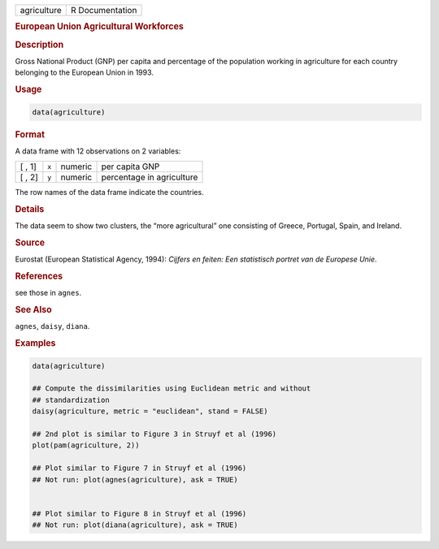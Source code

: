 .. container::

   =========== ===============
   agriculture R Documentation
   =========== ===============

   .. rubric:: European Union Agricultural Workforces
      :name: agriculture

   .. rubric:: Description
      :name: description

   Gross National Product (GNP) per capita and percentage of the
   population working in agriculture for each country belonging to the
   European Union in 1993.

   .. rubric:: Usage
      :name: usage

   .. code:: R

      data(agriculture)

   .. rubric:: Format
      :name: format

   A data frame with 12 observations on 2 variables:

   ====== ===== ======= =========================
   [ , 1] ``x`` numeric per capita GNP
   [ , 2] ``y`` numeric percentage in agriculture
   ====== ===== ======= =========================

   The row names of the data frame indicate the countries.

   .. rubric:: Details
      :name: details

   The data seem to show two clusters, the “more agricultural” one
   consisting of Greece, Portugal, Spain, and Ireland.

   .. rubric:: Source
      :name: source

   Eurostat (European Statistical Agency, 1994): *Cijfers en feiten: Een
   statistisch portret van de Europese Unie*.

   .. rubric:: References
      :name: references

   see those in ``agnes``.

   .. rubric:: See Also
      :name: see-also

   ``agnes``, ``daisy``, ``diana``.

   .. rubric:: Examples
      :name: examples

   .. code:: R

      data(agriculture)

      ## Compute the dissimilarities using Euclidean metric and without
      ## standardization
      daisy(agriculture, metric = "euclidean", stand = FALSE)

      ## 2nd plot is similar to Figure 3 in Struyf et al (1996)
      plot(pam(agriculture, 2))

      ## Plot similar to Figure 7 in Struyf et al (1996)
      ## Not run: plot(agnes(agriculture), ask = TRUE)


      ## Plot similar to Figure 8 in Struyf et al (1996)
      ## Not run: plot(diana(agriculture), ask = TRUE)
